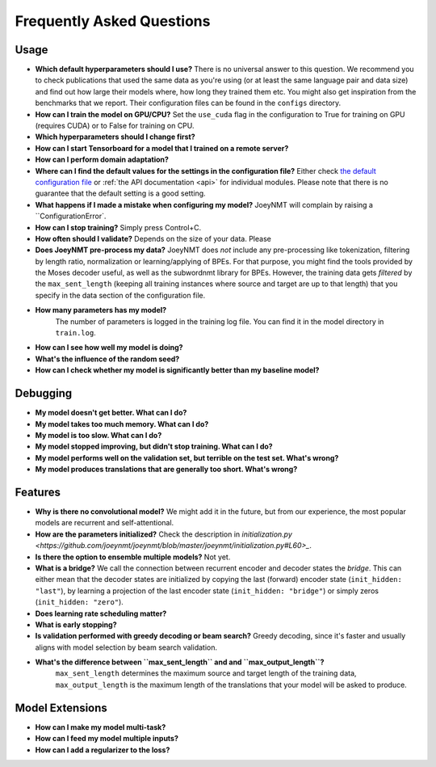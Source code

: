 ==========================
Frequently Asked Questions
==========================

Usage
-----
- **Which default hyperparameters should I use?**
  There is no universal answer to this question. We recommend you to check publications that used the same data as you're using (or at least the same language pair and data size)
  and find out how large their models where, how long they trained them etc.
  You might also get inspiration from the benchmarks that we report. Their configuration files can be found in the ``configs`` directory.
- **How can I train the model on GPU/CPU?**
  Set the ``use_cuda`` flag in the configuration to True for training on GPU (requires CUDA) or to False for training on CPU.
- **Which hyperparameters should I change first?**
- **How can I start Tensorboard for a model that I trained on a remote server?**
- **How can I perform domain adaptation?**
- **Where can I find the default values for the settings in the configuration file?**
  Either check `the default configuration file <https://github.com/joeynmt/joeynmt/blob/master/configs/default.yaml>`_ or :ref:`the API documentation <api>` for individual modules.
  Please note that there is no guarantee that the default setting is a good setting.
- **What happens if I made a mistake when configuring my model?**
  JoeyNMT will complain by raising a ``ConfigurationError`.
- **How can I stop training?**
  Simply press Control+C.
- **How often should I validate?**
  Depends on the size of your data. Please
- **Does JoeyNMT pre-process my data?**
  JoeyNMT does *not* include any pre-processing like tokenization, filtering by length ratio, normalization or learning/applying of BPEs.
  For that purpose, you might find the tools provided by the Moses decoder useful, as well as the subwordnmt library for BPEs.
  However, the training data gets *filtered* by the ``max_sent_length`` (keeping all training instances where source and target are up to that length)
  that you specify in the data section of the configuration file.
- **How many parameters has my model?**
   The number of parameters is logged in the training log file. You can find it in the model directory in ``train.log``.
- **How can I see how well my model is doing?**
- **What's the influence of the random seed?**
- **How can I check whether my model is significantly better than my baseline model?**

Debugging
---------
- **My model doesn't get better. What can I do?**
- **My model takes too much memory. What can I do?**
- **My model is too slow. What can I do?**
- **My model stopped improving, but didn't stop training. What can I do?**
- **My model performs well on the validation set, but terrible on the test set. What's wrong?**
- **My model produces translations that are generally too short. What's wrong?**

Features
--------
- **Why is there no convolutional model?**
  We might add it in the future, but from our experience, the most popular models are recurrent and self-attentional.
- **How are the parameters initialized?**
  Check the description in `initialization.py <https://github.com/joeynmt/joeynmt/blob/master/joeynmt/initialization.py#L60>_`.
- **Is there the option to ensemble multiple models?**
  Not yet.
- **What is a bridge?**
  We call the connection between recurrent encoder and decoder states the *bridge*.
  This can either mean that the decoder states are initialized by copying the last (forward) encoder state (``init_hidden: "last"``),
  by learning a projection of the last encoder state (``init_hidden: "bridge"``) or simply zeros (``init_hidden: "zero"``).
- **Does learning rate scheduling matter?**
- **What is early stopping?**
- **Is validation performed with greedy decoding or beam search?**
  Greedy decoding, since it's faster and usually aligns with model selection by beam search validation.
- **What's the difference between ``max_sent_length`` and and ``max_output_length``?**
   ``max_sent_length`` determines the maximum source and target length of the training data,
   ``max_output_length`` is the maximum length of the translations that your model will be asked to produce.

Model Extensions
----------------
- **How can I make my model multi-task?**
- **How can I feed my model multiple inputs?**
- **How can I add a regularizer to the loss?**